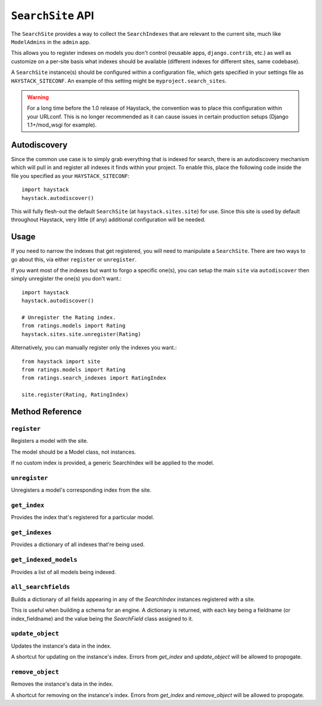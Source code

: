 .. _ref-searchsite-api:

==================
``SearchSite`` API
==================

.. class:: SearchSite

The ``SearchSite`` provides a way to collect the ``SearchIndexes`` that are
relevant to the current site, much like ``ModelAdmins`` in the ``admin`` app.

This allows you to register indexes on models you don't control (reusable
apps, ``django.contrib``, etc.) as well as customize on a per-site basis what
indexes should be available (different indexes for different sites, same
codebase).

A ``SearchSite`` instance(s) should be configured within a configuration file, which gets specified in your settings file as ``HAYSTACK_SITECONF``. An example of this setting might be ``myproject.search_sites``.

.. warning::

    For a long time before the 1.0 release of Haystack, the convention was to
    place this configuration within your URLconf. This is no longer recommended
    as it can cause issues in certain production setups (Django 1.1+/mod_wsgi
    for example).


Autodiscovery
=============

Since the common use case is to simply grab everything that is indexed for
search, there is an autodiscovery mechanism which will pull in and register
all indexes it finds within your project. To enable this, place the following
code inside the file you specified as your ``HAYSTACK_SITECONF``::

    import haystack
    haystack.autodiscover()

This will fully flesh-out the default ``SearchSite`` (at
``haystack.sites.site``) for use. Since this site is used by default throughout
Haystack, very little (if any) additional configuration will be needed.


Usage
=====

If you need to narrow the indexes that get registered, you will need to
manipulate a ``SearchSite``. There are two ways to go about this, via either
``register`` or ``unregister``.

If you want most of the indexes but want to forgo a specific one(s), you can
setup the main ``site`` via ``autodiscover`` then simply unregister the one(s)
you don't want.::

    import haystack
    haystack.autodiscover()
    
    # Unregister the Rating index.
    from ratings.models import Rating
    haystack.sites.site.unregister(Rating)

Alternatively, you can manually register only the indexes you want.::

    from haystack import site
    from ratings.models import Rating
    from ratings.search_indexes import RatingIndex
    
    site.register(Rating, RatingIndex)


Method Reference
================

``register``
~~~~~~~~~~~~

.. method:: SearchSite.register(self, model, index_class=None)

Registers a model with the site.

The model should be a Model class, not instances.

If no custom index is provided, a generic SearchIndex will be applied
to the model.

``unregister``
~~~~~~~~~~~~~~

.. method:: SearchSite.unregister(self, model)

Unregisters a model's corresponding index from the site.

``get_index``
~~~~~~~~~~~~~

.. method:: SearchSite.get_index(self, model)

Provides the index that's registered for a particular model.

``get_indexes``
~~~~~~~~~~~~~~~

.. method:: SearchSite.get_indexes(self)

Provides a dictionary of all indexes that're being used.

``get_indexed_models``
~~~~~~~~~~~~~~~~~~~~~~

.. method:: SearchSite.get_indexed_models(self)

Provides a list of all models being indexed.

``all_searchfields``
~~~~~~~~~~~~~~~~~~~~

.. method:: SearchSite.all_searchfields(self)

Builds a dictionary of all fields appearing in any of the `SearchIndex`
instances registered with a site.

This is useful when building a schema for an engine. A dictionary is
returned, with each key being a fieldname (or index_fieldname) and the
value being the `SearchField` class assigned to it.

``update_object``
~~~~~~~~~~~~~~~~~

.. method:: SearchSite.update_object(self, instance)

Updates the instance's data in the index.

A shortcut for updating on the instance's index. Errors from `get_index`
and `update_object` will be allowed to propogate.

``remove_object``
~~~~~~~~~~~~~~~~~

.. method:: SearchSite.remove_object(self, instance)

Removes the instance's data in the index.

A shortcut for removing on the instance's index. Errors from `get_index`
and `remove_object` will be allowed to propogate.
